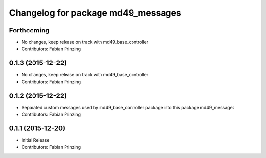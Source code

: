 ^^^^^^^^^^^^^^^^^^^^^^^^^^^^^^^^^^^
Changelog for package md49_messages
^^^^^^^^^^^^^^^^^^^^^^^^^^^^^^^^^^^

Forthcoming
-----------
* No changes, keep release on track with md49_base_controller
* Contributors: Fabian Prinzing

0.1.3 (2015-12-22)
------------------
* No changes, keep release on track with md49_base_controller
* Contributors: Fabian Prinzing

0.1.2 (2015-12-22)
------------------
* Separated custom messages used by md49_base_controller package into this package md49_messages
* Contributors: Fabian Prinzing

0.1.1 (2015-12-20)
------------------
* Initial Release
* Contributors: Fabian Prinzing
